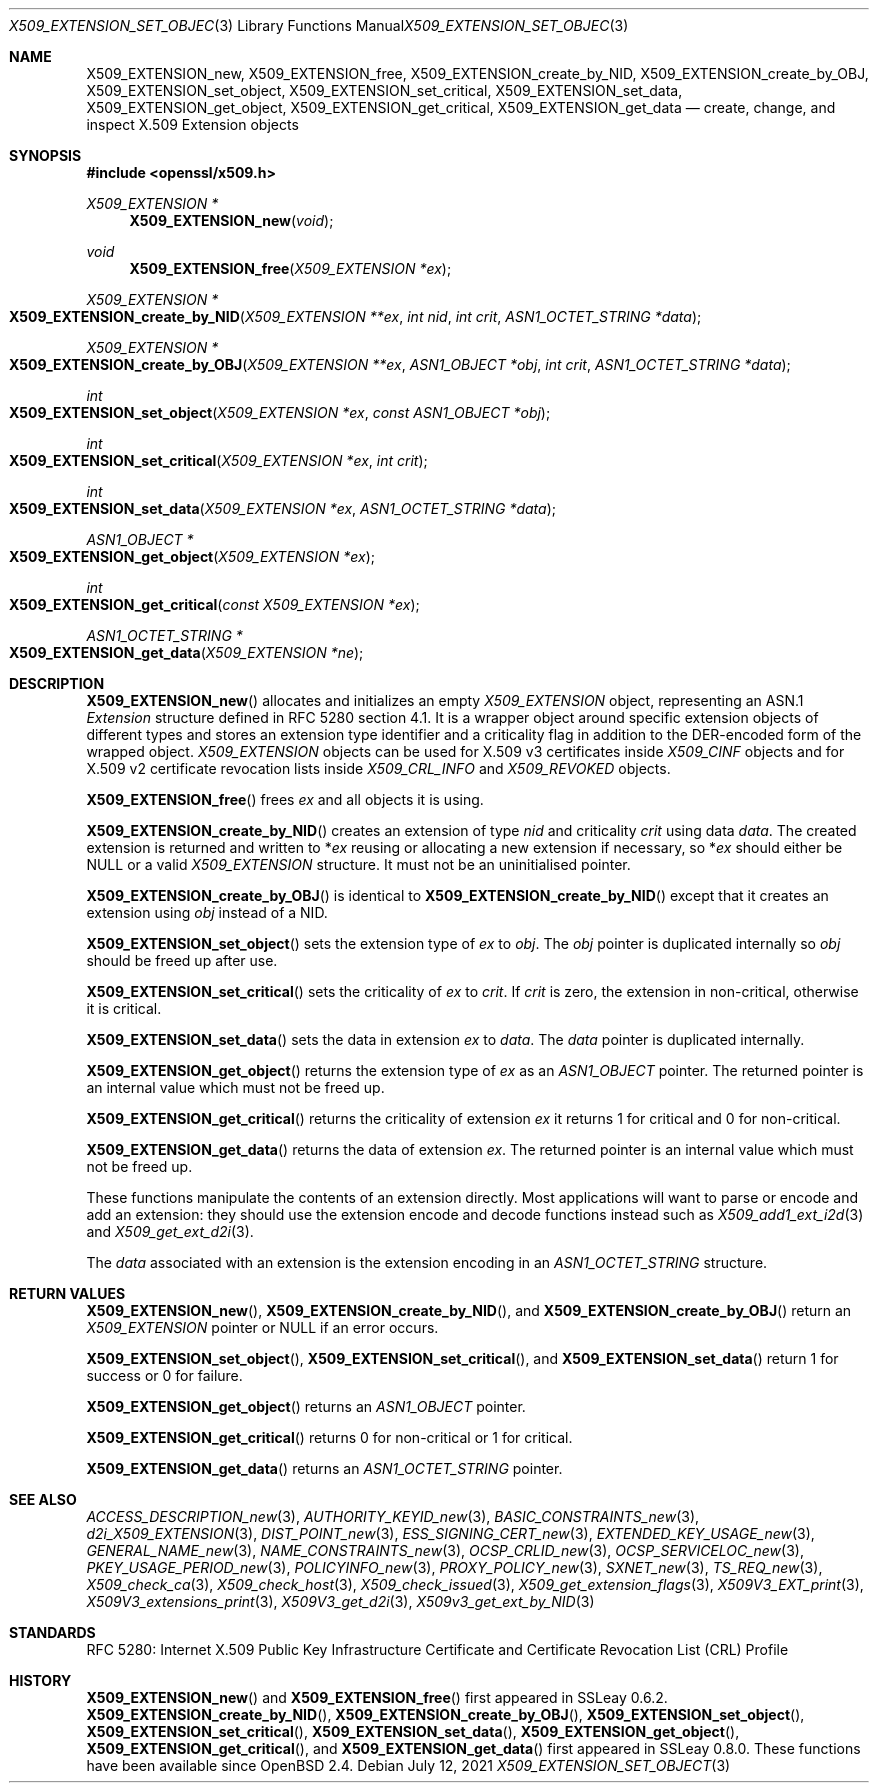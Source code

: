 .\"	$OpenBSD: X509_EXTENSION_set_object.3,v 1.12 2021/07/12 14:54:00 schwarze Exp $
.\"	OpenSSL bb9ad09e Jun 6 00:43:05 2016 -0400
.\"
.\" This file is a derived work.
.\" The changes are covered by the following Copyright and license:
.\"
.\" Copyright (c) 2016 Ingo Schwarze <schwarze@openbsd.org>
.\"
.\" Permission to use, copy, modify, and distribute this software for any
.\" purpose with or without fee is hereby granted, provided that the above
.\" copyright notice and this permission notice appear in all copies.
.\"
.\" THE SOFTWARE IS PROVIDED "AS IS" AND THE AUTHOR DISCLAIMS ALL WARRANTIES
.\" WITH REGARD TO THIS SOFTWARE INCLUDING ALL IMPLIED WARRANTIES OF
.\" MERCHANTABILITY AND FITNESS. IN NO EVENT SHALL THE AUTHOR BE LIABLE FOR
.\" ANY SPECIAL, DIRECT, INDIRECT, OR CONSEQUENTIAL DAMAGES OR ANY DAMAGES
.\" WHATSOEVER RESULTING FROM LOSS OF USE, DATA OR PROFITS, WHETHER IN AN
.\" ACTION OF CONTRACT, NEGLIGENCE OR OTHER TORTIOUS ACTION, ARISING OUT OF
.\" OR IN CONNECTION WITH THE USE OR PERFORMANCE OF THIS SOFTWARE.
.\"
.\" The original file was written by Dr. Stephen Henson <steve@openssl.org>.
.\" Copyright (c) 2015 The OpenSSL Project.  All rights reserved.
.\"
.\" Redistribution and use in source and binary forms, with or without
.\" modification, are permitted provided that the following conditions
.\" are met:
.\"
.\" 1. Redistributions of source code must retain the above copyright
.\"    notice, this list of conditions and the following disclaimer.
.\"
.\" 2. Redistributions in binary form must reproduce the above copyright
.\"    notice, this list of conditions and the following disclaimer in
.\"    the documentation and/or other materials provided with the
.\"    distribution.
.\"
.\" 3. All advertising materials mentioning features or use of this
.\"    software must display the following acknowledgment:
.\"    "This product includes software developed by the OpenSSL Project
.\"    for use in the OpenSSL Toolkit. (http://www.openssl.org/)"
.\"
.\" 4. The names "OpenSSL Toolkit" and "OpenSSL Project" must not be used to
.\"    endorse or promote products derived from this software without
.\"    prior written permission. For written permission, please contact
.\"    openssl-core@openssl.org.
.\"
.\" 5. Products derived from this software may not be called "OpenSSL"
.\"    nor may "OpenSSL" appear in their names without prior written
.\"    permission of the OpenSSL Project.
.\"
.\" 6. Redistributions of any form whatsoever must retain the following
.\"    acknowledgment:
.\"    "This product includes software developed by the OpenSSL Project
.\"    for use in the OpenSSL Toolkit (http://www.openssl.org/)"
.\"
.\" THIS SOFTWARE IS PROVIDED BY THE OpenSSL PROJECT ``AS IS'' AND ANY
.\" EXPRESSED OR IMPLIED WARRANTIES, INCLUDING, BUT NOT LIMITED TO, THE
.\" IMPLIED WARRANTIES OF MERCHANTABILITY AND FITNESS FOR A PARTICULAR
.\" PURPOSE ARE DISCLAIMED.  IN NO EVENT SHALL THE OpenSSL PROJECT OR
.\" ITS CONTRIBUTORS BE LIABLE FOR ANY DIRECT, INDIRECT, INCIDENTAL,
.\" SPECIAL, EXEMPLARY, OR CONSEQUENTIAL DAMAGES (INCLUDING, BUT
.\" NOT LIMITED TO, PROCUREMENT OF SUBSTITUTE GOODS OR SERVICES;
.\" LOSS OF USE, DATA, OR PROFITS; OR BUSINESS INTERRUPTION)
.\" HOWEVER CAUSED AND ON ANY THEORY OF LIABILITY, WHETHER IN CONTRACT,
.\" STRICT LIABILITY, OR TORT (INCLUDING NEGLIGENCE OR OTHERWISE)
.\" ARISING IN ANY WAY OUT OF THE USE OF THIS SOFTWARE, EVEN IF ADVISED
.\" OF THE POSSIBILITY OF SUCH DAMAGE.
.\"
.Dd $Mdocdate: July 12 2021 $
.Dt X509_EXTENSION_SET_OBJECT 3
.Os
.Sh NAME
.Nm X509_EXTENSION_new ,
.Nm X509_EXTENSION_free ,
.Nm X509_EXTENSION_create_by_NID ,
.Nm X509_EXTENSION_create_by_OBJ ,
.Nm X509_EXTENSION_set_object ,
.Nm X509_EXTENSION_set_critical ,
.Nm X509_EXTENSION_set_data ,
.Nm X509_EXTENSION_get_object ,
.Nm X509_EXTENSION_get_critical ,
.Nm X509_EXTENSION_get_data
.\" In the next line, the capital "E" is not a typo.
.\" The ASN.1 structure is called "Extension", not "extension".
.Nd create, change, and inspect X.509 Extension objects
.Sh SYNOPSIS
.In openssl/x509.h
.Ft X509_EXTENSION *
.Fn X509_EXTENSION_new void
.Ft void
.Fn X509_EXTENSION_free "X509_EXTENSION *ex"
.Ft X509_EXTENSION *
.Fo X509_EXTENSION_create_by_NID
.Fa "X509_EXTENSION **ex"
.Fa "int nid"
.Fa "int crit"
.Fa "ASN1_OCTET_STRING *data"
.Fc
.Ft X509_EXTENSION *
.Fo X509_EXTENSION_create_by_OBJ
.Fa "X509_EXTENSION **ex"
.Fa "ASN1_OBJECT *obj"
.Fa "int crit"
.Fa "ASN1_OCTET_STRING *data"
.Fc
.Ft int
.Fo X509_EXTENSION_set_object
.Fa "X509_EXTENSION *ex"
.Fa "const ASN1_OBJECT *obj"
.Fc
.Ft int
.Fo X509_EXTENSION_set_critical
.Fa "X509_EXTENSION *ex"
.Fa "int crit"
.Fc
.Ft int
.Fo X509_EXTENSION_set_data
.Fa "X509_EXTENSION *ex"
.Fa "ASN1_OCTET_STRING *data"
.Fc
.Ft ASN1_OBJECT *
.Fo X509_EXTENSION_get_object
.Fa "X509_EXTENSION *ex"
.Fc
.Ft int
.Fo X509_EXTENSION_get_critical
.Fa "const X509_EXTENSION *ex"
.Fc
.Ft ASN1_OCTET_STRING *
.Fo X509_EXTENSION_get_data
.Fa "X509_EXTENSION *ne"
.Fc
.Sh DESCRIPTION
.Fn X509_EXTENSION_new
allocates and initializes an empty
.Vt X509_EXTENSION
object, representing an ASN.1
.Vt Extension
structure defined in RFC 5280 section 4.1.
It is a wrapper object around specific extension objects of different
types and stores an extension type identifier and a criticality
flag in addition to the DER-encoded form of the wrapped object.
.Vt X509_EXTENSION
objects can be used for X.509 v3 certificates inside
.Vt X509_CINF
objects and for X.509 v2 certificate revocation lists inside
.Vt X509_CRL_INFO
and
.Vt X509_REVOKED
objects.
.Pp
.Fn X509_EXTENSION_free
frees
.Fa ex
and all objects it is using.
.Pp
.Fn X509_EXTENSION_create_by_NID
creates an extension of type
.Fa nid
and criticality
.Fa crit
using data
.Fa data .
The created extension is returned and written to
.Pf * Fa ex
reusing or allocating a new extension if necessary, so
.Pf * Fa ex
should either be
.Dv NULL
or a valid
.Vt X509_EXTENSION
structure.
It must not be an uninitialised pointer.
.Pp
.Fn X509_EXTENSION_create_by_OBJ
is identical to
.Fn X509_EXTENSION_create_by_NID
except that it creates an extension using
.Fa obj
instead of a NID.
.Pp
.Fn X509_EXTENSION_set_object
sets the extension type of
.Fa ex
to
.Fa obj .
The
.Fa obj
pointer is duplicated internally so
.Fa obj
should be freed up after use.
.Pp
.Fn X509_EXTENSION_set_critical
sets the criticality of
.Fa ex
to
.Fa crit .
If
.Fa crit
is zero, the extension in non-critical, otherwise it is critical.
.Pp
.Fn X509_EXTENSION_set_data
sets the data in extension
.Fa ex
to
.Fa data .
The
.Fa data
pointer is duplicated internally.
.Pp
.Fn X509_EXTENSION_get_object
returns the extension type of
.Fa ex
as an
.Vt ASN1_OBJECT
pointer.
The returned pointer is an internal value which must not be freed up.
.Pp
.Fn X509_EXTENSION_get_critical
returns the criticality of extension
.Fa ex
it returns 1 for critical and 0 for non-critical.
.Pp
.Fn X509_EXTENSION_get_data
returns the data of extension
.Fa ex .
The returned pointer is an internal value which must not be freed up.
.Pp
These functions manipulate the contents of an extension directly.
Most applications will want to parse or encode and add an extension:
they should use the extension encode and decode functions instead
such as
.Xr X509_add1_ext_i2d 3
and
.Xr X509_get_ext_d2i 3 .
.Pp
The
.Fa data
associated with an extension is the extension encoding in an
.Vt ASN1_OCTET_STRING
structure.
.Sh RETURN VALUES
.Fn X509_EXTENSION_new ,
.Fn X509_EXTENSION_create_by_NID ,
and
.Fn X509_EXTENSION_create_by_OBJ
return an
.Vt X509_EXTENSION
pointer or
.Dv NULL
if an error occurs.
.Pp
.Fn X509_EXTENSION_set_object ,
.Fn X509_EXTENSION_set_critical ,
and
.Fn X509_EXTENSION_set_data
return 1 for success or 0 for failure.
.Pp
.Fn X509_EXTENSION_get_object
returns an
.Vt ASN1_OBJECT
pointer.
.Pp
.Fn X509_EXTENSION_get_critical
returns 0 for non-critical or 1 for critical.
.Pp
.Fn X509_EXTENSION_get_data
returns an
.Vt ASN1_OCTET_STRING
pointer.
.Sh SEE ALSO
.Xr ACCESS_DESCRIPTION_new 3 ,
.Xr AUTHORITY_KEYID_new 3 ,
.Xr BASIC_CONSTRAINTS_new 3 ,
.Xr d2i_X509_EXTENSION 3 ,
.Xr DIST_POINT_new 3 ,
.Xr ESS_SIGNING_CERT_new 3 ,
.Xr EXTENDED_KEY_USAGE_new 3 ,
.Xr GENERAL_NAME_new 3 ,
.Xr NAME_CONSTRAINTS_new 3 ,
.Xr OCSP_CRLID_new 3 ,
.Xr OCSP_SERVICELOC_new 3 ,
.Xr PKEY_USAGE_PERIOD_new 3 ,
.Xr POLICYINFO_new 3 ,
.Xr PROXY_POLICY_new 3 ,
.Xr SXNET_new 3 ,
.Xr TS_REQ_new 3 ,
.Xr X509_check_ca 3 ,
.Xr X509_check_host 3 ,
.Xr X509_check_issued 3 ,
.Xr X509_get_extension_flags 3 ,
.Xr X509V3_EXT_print 3 ,
.Xr X509V3_extensions_print 3 ,
.Xr X509V3_get_d2i 3 ,
.Xr X509v3_get_ext_by_NID 3
.Sh STANDARDS
RFC 5280: Internet X.509 Public Key Infrastructure Certificate and
Certificate Revocation List (CRL) Profile
.Sh HISTORY
.Fn X509_EXTENSION_new
and
.Fn X509_EXTENSION_free
first appeared in SSLeay 0.6.2.
.Fn X509_EXTENSION_create_by_NID ,
.Fn X509_EXTENSION_create_by_OBJ ,
.Fn X509_EXTENSION_set_object ,
.Fn X509_EXTENSION_set_critical ,
.Fn X509_EXTENSION_set_data ,
.Fn X509_EXTENSION_get_object ,
.Fn X509_EXTENSION_get_critical ,
and
.Fn X509_EXTENSION_get_data
first appeared in SSLeay 0.8.0.
These functions have been available since
.Ox 2.4 .
